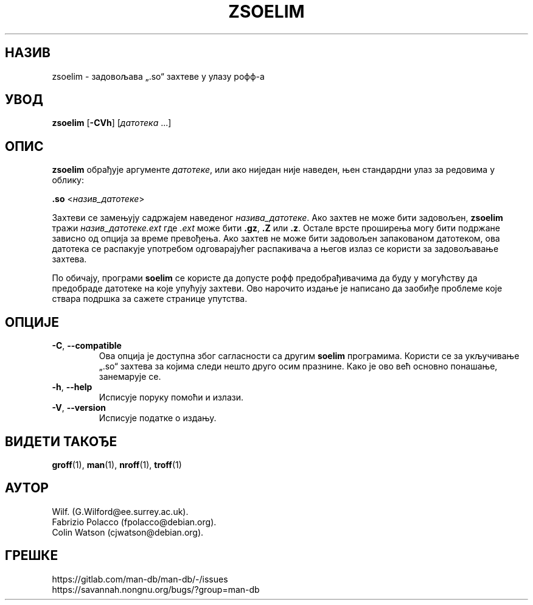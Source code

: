 .\" Man page for zsoelim
.\"
.\" Copyright (C), 1994, 1995, Graeme W. Wilford. (Wilf.)
.\"
.\" You may distribute under the terms of the GNU General Public
.\" License as specified in the file docs/COPYING.GPLv2 that comes with the
.\" man-db distribution.
.\"
.\" Sat Dec 10 19:33:32 GMT 1994  Wilf. (G.Wilford@ee.surrey.ac.uk)
.\"
.pc ""
.\"*******************************************************************
.\"
.\" This file was generated with po4a. Translate the source file.
.\"
.\"*******************************************************************
.TH ZSOELIM 1 2024-04-05 2.12.1 "Помагало страничара упутства"
.SH НАЗИВ
zsoelim \- задовољава „.so“ захтеве у улазу рофф\-а
.SH УВОД
\fBzsoelim\fP [\|\fB\-CVh\fP\|] [\|\fIдатотека\fP \&.\|.\|.\|]
.SH ОПИС
\fBzsoelim\fP обрађује аргументе \fIдатотеке\fP, или ако ниједан није наведен,
њен стандардни улаз за редовима у облику:

\&\fB.so\fP <\|\fIназив_датотеке\fP\|>

Захтеви се замењују садржајем наведеног \fIназива_датотеке\fP.  Ако захтев не
може бити задовољен, \fBzsoelim\fP тражи \fIназив_датотеке.ext\fP где \fI.ext\fP
може бити \fB.gz\fP, \fB.Z\fP или \fB.z\fP.  Остале врсте проширења могу бити
подржане зависно од опција за време превођења.  Ако захтев не може бити
задовољен запакованом датотеком, ова датотека се распакује употребом
одговарајућег распакивача а његов излаз се користи за задовољавање захтева.

По обичају, програми \fBsoelim\fP се користе да допусте рофф предобрађивачима
да буду у могућству да предобраде датотеке на које упућују захтеви.  Ово
нарочито издање је написано да заобиђе проблеме које ствара подршка за
сажете странице упутства.
.SH ОПЦИЈЕ
.TP 
.if  !'po4a'hide' .BR \-C ", " \-\-compatible
Ова опција је доступна због сагласности са другим \fBsoelim\fP програмима.
Користи се за укључивање „.so“ захтева за којима следи нешто друго осим
празнине.  Како је ово већ основно понашање, занемарује се.
.TP 
.if  !'po4a'hide' .BR \-h ", " \-\-help
Исписује поруку помоћи и излази.
.TP 
.if  !'po4a'hide' .BR \-V ", " \-\-version
Исписује податке о издању.
.SH "ВИДЕТИ ТАКОЂЕ"
.if  !'po4a'hide' .BR groff (1),
.if  !'po4a'hide' .BR man (1),
.if  !'po4a'hide' .BR nroff (1),
.if  !'po4a'hide' .BR troff (1)
.SH АУТОР
.nf
.if  !'po4a'hide' Wilf.\& (G.Wilford@ee.surrey.ac.uk).
.if  !'po4a'hide' Fabrizio Polacco (fpolacco@debian.org).
.if  !'po4a'hide' Colin Watson (cjwatson@debian.org).
.fi
.SH ГРЕШКЕ
.if  !'po4a'hide' https://gitlab.com/man-db/man-db/-/issues
.br
.if  !'po4a'hide' https://savannah.nongnu.org/bugs/?group=man-db
